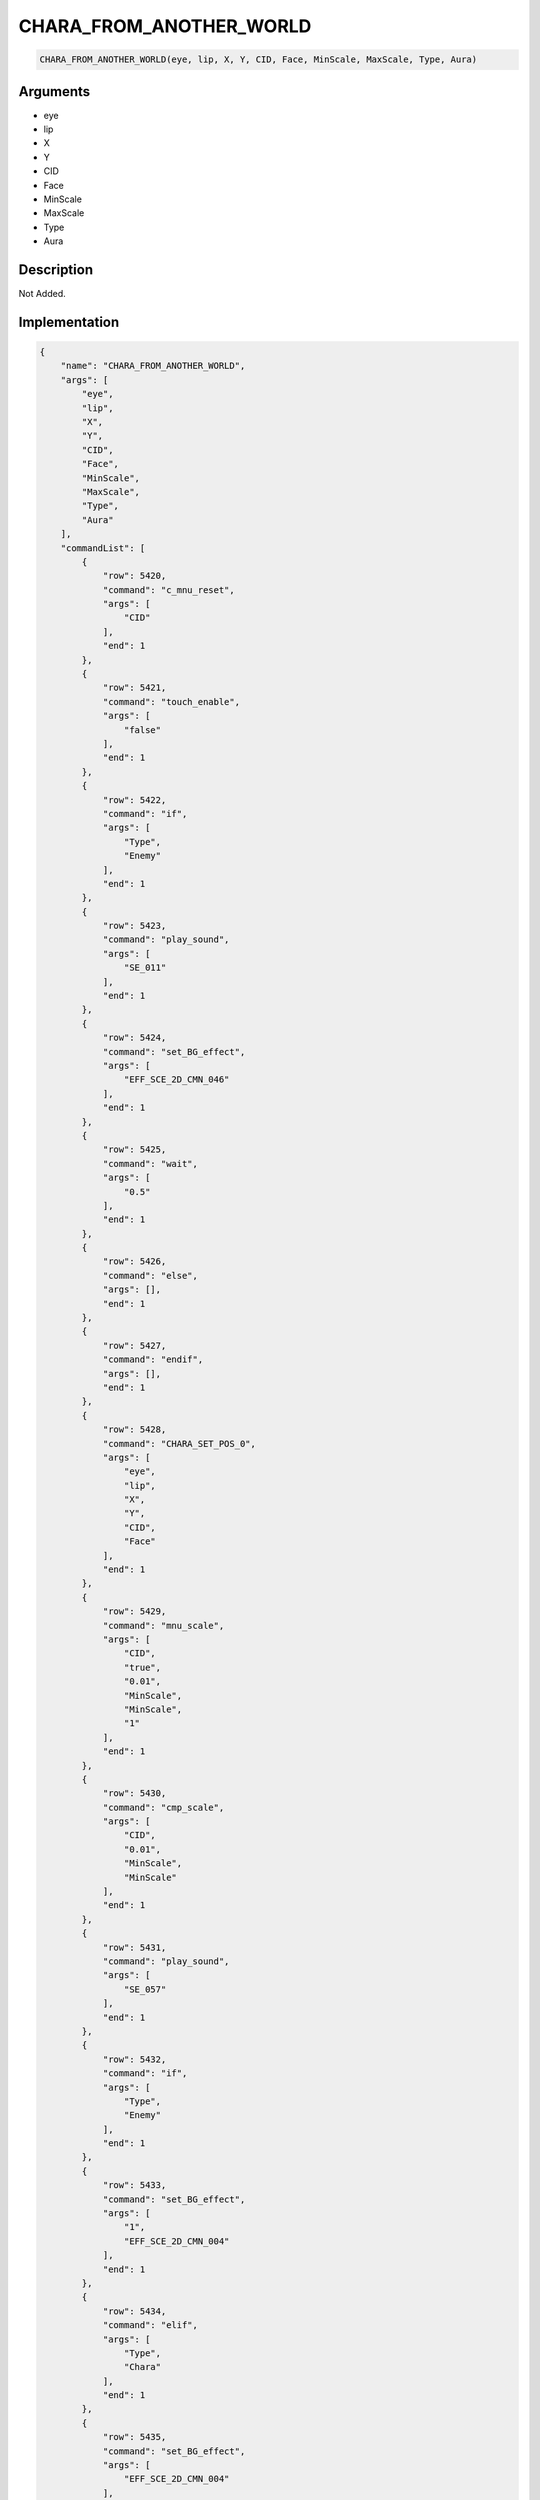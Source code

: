 .. _CHARA_FROM_ANOTHER_WORLD:

CHARA_FROM_ANOTHER_WORLD
========================

.. code-block:: text

	CHARA_FROM_ANOTHER_WORLD(eye, lip, X, Y, CID, Face, MinScale, MaxScale, Type, Aura)


Arguments
------------

* eye
* lip
* X
* Y
* CID
* Face
* MinScale
* MaxScale
* Type
* Aura

Description
-------------

Not Added.

Implementation
-------------

.. code-block:: json

	{
	    "name": "CHARA_FROM_ANOTHER_WORLD",
	    "args": [
	        "eye",
	        "lip",
	        "X",
	        "Y",
	        "CID",
	        "Face",
	        "MinScale",
	        "MaxScale",
	        "Type",
	        "Aura"
	    ],
	    "commandList": [
	        {
	            "row": 5420,
	            "command": "c_mnu_reset",
	            "args": [
	                "CID"
	            ],
	            "end": 1
	        },
	        {
	            "row": 5421,
	            "command": "touch_enable",
	            "args": [
	                "false"
	            ],
	            "end": 1
	        },
	        {
	            "row": 5422,
	            "command": "if",
	            "args": [
	                "Type",
	                "Enemy"
	            ],
	            "end": 1
	        },
	        {
	            "row": 5423,
	            "command": "play_sound",
	            "args": [
	                "SE_011"
	            ],
	            "end": 1
	        },
	        {
	            "row": 5424,
	            "command": "set_BG_effect",
	            "args": [
	                "EFF_SCE_2D_CMN_046"
	            ],
	            "end": 1
	        },
	        {
	            "row": 5425,
	            "command": "wait",
	            "args": [
	                "0.5"
	            ],
	            "end": 1
	        },
	        {
	            "row": 5426,
	            "command": "else",
	            "args": [],
	            "end": 1
	        },
	        {
	            "row": 5427,
	            "command": "endif",
	            "args": [],
	            "end": 1
	        },
	        {
	            "row": 5428,
	            "command": "CHARA_SET_POS_0",
	            "args": [
	                "eye",
	                "lip",
	                "X",
	                "Y",
	                "CID",
	                "Face"
	            ],
	            "end": 1
	        },
	        {
	            "row": 5429,
	            "command": "mnu_scale",
	            "args": [
	                "CID",
	                "true",
	                "0.01",
	                "MinScale",
	                "MinScale",
	                "1"
	            ],
	            "end": 1
	        },
	        {
	            "row": 5430,
	            "command": "cmp_scale",
	            "args": [
	                "CID",
	                "0.01",
	                "MinScale",
	                "MinScale"
	            ],
	            "end": 1
	        },
	        {
	            "row": 5431,
	            "command": "play_sound",
	            "args": [
	                "SE_057"
	            ],
	            "end": 1
	        },
	        {
	            "row": 5432,
	            "command": "if",
	            "args": [
	                "Type",
	                "Enemy"
	            ],
	            "end": 1
	        },
	        {
	            "row": 5433,
	            "command": "set_BG_effect",
	            "args": [
	                "1",
	                "EFF_SCE_2D_CMN_004"
	            ],
	            "end": 1
	        },
	        {
	            "row": 5434,
	            "command": "elif",
	            "args": [
	                "Type",
	                "Chara"
	            ],
	            "end": 1
	        },
	        {
	            "row": 5435,
	            "command": "set_BG_effect",
	            "args": [
	                "EFF_SCE_2D_CMN_004"
	            ],
	            "end": 1
	        },
	        {
	            "row": 5436,
	            "command": "endif",
	            "args": [],
	            "end": 1
	        },
	        {
	            "row": 5437,
	            "command": "set_BG_effect_opacity",
	            "args": [
	                "EFF_SCE_2D_CMN_004",
	                "1"
	            ],
	            "end": 1
	        },
	        {
	            "row": 5438,
	            "command": "set_BG_effect_scale",
	            "args": [
	                "EFF_SCE_2D_CMN_004",
	                "1",
	                "1"
	            ],
	            "end": 1
	        },
	        {
	            "row": 5439,
	            "command": "set_BG_effect_pos",
	            "args": [
	                "EFF_SCE_2D_CMN_004",
	                "0",
	                "100"
	            ],
	            "end": 1
	        },
	        {
	            "row": 5440,
	            "command": "if",
	            "args": [
	                "Type",
	                "Enemy"
	            ],
	            "end": 1
	        },
	        {
	            "row": 5441,
	            "command": "set_BG_effect_trigger",
	            "args": [
	                "0",
	                "8"
	            ],
	            "end": 1
	        },
	        {
	            "row": 5442,
	            "command": "elif",
	            "args": [
	                "Type",
	                "Chara"
	            ],
	            "end": 1
	        },
	        {
	            "row": 5443,
	            "command": "set_BG_effect_trigger",
	            "args": [
	                "8"
	            ],
	            "end": 1
	        },
	        {
	            "row": 5444,
	            "command": "endif",
	            "args": [],
	            "end": 1
	        },
	        {
	            "row": 5445,
	            "command": "wait",
	            "args": [
	                "1.4"
	            ],
	            "end": 1
	        },
	        {
	            "row": 5446,
	            "command": "if",
	            "args": [
	                "Type",
	                "Chara"
	            ],
	            "end": 1
	        },
	        {
	            "row": 5447,
	            "command": "mnu",
	            "args": [
	                "CID",
	                "true",
	                "0.8",
	                "0",
	                "0",
	                "EaseInSine",
	                "0.8",
	                "MaxScale",
	                "MaxScale",
	                "EaseInSine",
	                "0.8",
	                "0",
	                "EaseInSine",
	                "0.4",
	                "1",
	                "EaseInSine"
	            ],
	            "end": 1
	        },
	        {
	            "row": 5448,
	            "command": "cmp",
	            "args": [
	                "CID",
	                "0.8",
	                "0",
	                "0",
	                "MaxScale",
	                "MaxScale",
	                "0",
	                "1"
	            ],
	            "end": 1
	        },
	        {
	            "row": 5449,
	            "command": "set_BG_effect_opacity",
	            "args": [
	                "EFF_SCE_2D_CMN_004",
	                "0",
	                "1.6",
	                "1"
	            ],
	            "end": 1
	        },
	        {
	            "row": 5450,
	            "command": "wait",
	            "args": [
	                "0.8"
	            ],
	            "end": 1
	        },
	        {
	            "row": 5451,
	            "command": "set_BG_effect_scale",
	            "args": [
	                "EFF_SCE_2D_CMN_004",
	                "0.01",
	                "0.01",
	                "0.8",
	                "1"
	            ],
	            "end": 1
	        },
	        {
	            "row": 5452,
	            "command": "wait",
	            "args": [
	                "0.8"
	            ],
	            "end": 1
	        },
	        {
	            "row": 5453,
	            "command": "set_BG_effect",
	            "args": [
	                "0",
	                "1",
	                "1",
	                "1"
	            ],
	            "end": 1
	        },
	        {
	            "row": 5454,
	            "command": "elif",
	            "args": [
	                "Type",
	                "Enemy"
	            ],
	            "end": 1
	        },
	        {
	            "row": 5455,
	            "command": "mnu",
	            "args": [
	                "CID",
	                "true",
	                "0.8",
	                "0",
	                "0",
	                "EaseInSine",
	                "0.8",
	                "MaxScale",
	                "MaxScale",
	                "EaseInSine",
	                "0.8",
	                "0",
	                "EaseInSine",
	                "0.4",
	                "1",
	                "EaseInSine"
	            ],
	            "end": 1
	        },
	        {
	            "row": 5456,
	            "command": "cmp",
	            "args": [
	                "CID",
	                "0.8",
	                "0",
	                "0",
	                "MaxScale",
	                "MaxScale",
	                "0",
	                "1"
	            ],
	            "end": 1
	        },
	        {
	            "row": 5457,
	            "command": "else",
	            "args": [],
	            "end": 1
	        },
	        {
	            "row": 5458,
	            "command": "endif",
	            "args": [],
	            "end": 1
	        },
	        {
	            "row": 5459,
	            "command": "if",
	            "args": [
	                "Aura",
	                "1"
	            ],
	            "end": 1
	        },
	        {
	            "row": 5460,
	            "command": "set_BG_effect",
	            "args": [
	                "1",
	                "1",
	                "EFF_SCE_2D_CMN_010",
	                "EFF_SCE_2D_CMN_011"
	            ],
	            "end": 1
	        },
	        {
	            "row": 5461,
	            "command": "set_BG_effect_scale",
	            "args": [
	                "EFF_SCE_2D_CMN_010",
	                "MaxScale",
	                "MaxScale"
	            ],
	            "end": 1
	        },
	        {
	            "row": 5462,
	            "command": "set_BG_effect_scale",
	            "args": [
	                "EFF_SCE_2D_CMN_011",
	                "MaxScale",
	                "MaxScale"
	            ],
	            "end": 1
	        },
	        {
	            "row": 5463,
	            "command": "set_BG_effect_pos",
	            "args": [
	                "EFF_SCE_2D_CMN_010",
	                "X",
	                "Y"
	            ],
	            "end": 1
	        },
	        {
	            "row": 5464,
	            "command": "set_BG_effect_pos",
	            "args": [
	                "EFF_SCE_2D_CMN_011",
	                "X",
	                "Y"
	            ],
	            "end": 1
	        },
	        {
	            "row": 5465,
	            "command": "set_BG_effect_trigger",
	            "args": [
	                "0",
	                "0",
	                "8",
	                "8"
	            ],
	            "end": 1
	        },
	        {
	            "row": 5466,
	            "command": "endif",
	            "args": [],
	            "end": 1
	        },
	        {
	            "row": 5467,
	            "command": "chara_visible",
	            "args": [
	                "CID",
	                "true"
	            ],
	            "end": 1
	        },
	        {
	            "row": 5468,
	            "command": "touch_enable",
	            "args": [
	                "true"
	            ],
	            "end": 1
	        }
	    ]
	}

Sample
-------------

.. code-block:: json

	{}

References
-------------
* :ref:`c_mnu_reset`
* :ref:`touch_enable`
* :ref:`play_sound`
* :ref:`set_BG_effect`
* :ref:`wait`
* :ref:`CHARA_SET_POS_0`
* :ref:`mnu_scale`
* :ref:`cmp_scale`
* :ref:`set_BG_effect_opacity`
* :ref:`set_BG_effect_scale`
* :ref:`set_BG_effect_pos`
* :ref:`set_BG_effect_trigger`
* :ref:`mnu`
* :ref:`cmp`
* :ref:`chara_visible`
